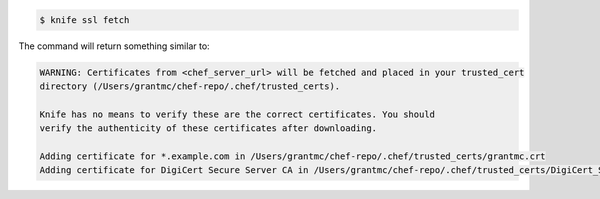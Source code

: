 .. This is an included how-to. 


.. code-block:: bash

   $ knife ssl fetch

The command will return something similar to:

.. code-block:: bash

   WARNING: Certificates from <chef_server_url> will be fetched and placed in your trusted_cert
   directory (/Users/grantmc/chef-repo/.chef/trusted_certs).
   
   Knife has no means to verify these are the correct certificates. You should
   verify the authenticity of these certificates after downloading.
   
   Adding certificate for *.example.com in /Users/grantmc/chef-repo/.chef/trusted_certs/grantmc.crt
   Adding certificate for DigiCert Secure Server CA in /Users/grantmc/chef-repo/.chef/trusted_certs/DigiCert_Secure_Server_CA.crt
